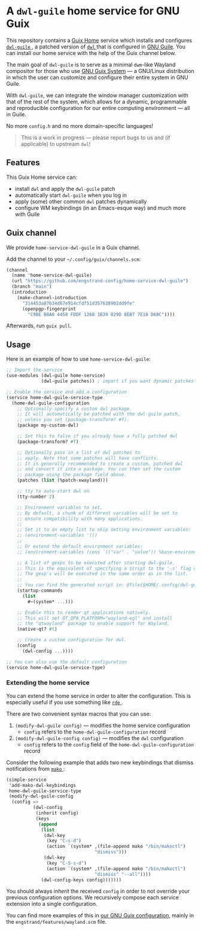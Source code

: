 * A =dwl-guile= home service for GNU Guix
This repository contains a [[https://guix.gnu.org/manual/devel/en/html_node/Home-Configuration.html][Guix Home]] service which installs and configures [[https://github.com/engstrand-config/dwl-guile][ =dwl-guile= ]], a patched version of [[https://github.com/djpohly/dwl][ =dwl= ]] that is configured in [[https://www.gnu.org/software/guile/][GNU Guile]].
You can install our home service with the help of the Guix channel below.

The main goal of =dwl-guile= is to serve as a minimal =dwm=-like Wayland compositor for those who use [[https://guix.gnu.org/][GNU Guix System]] --- a GNU/Linux distribution in which the user can customize and configure their entire system in GNU Guile.

With =dwl-guile=, we can integrate the window manager customization with that of the rest of the system, which allows for a dynamic, programmable and reproducible configuration for our entire computing environment --- all in Guile.

No more =config.h= and no more domain-specific languages!

#+begin_quote
This is a work in progress --- please report bugs to us and (if applicable) to upstream =dwl=!
#+end_quote

** Features
This Guix Home service can:
- install =dwl= and apply the =dwl-guile= patch
- automatically start =dwl-guile= when you log in
- apply (some) other common =dwl= patches dynamically
- configure WM keybindings (in an Emacs-esque way) and much more with Guile

** Guix channel
We provide =home-service-dwl-guile= in a Guix channel.

Add the channel to your =~/.config/guix/channels.scm=:
#+begin_src scheme
(channel
  (name 'home-service-dwl-guile)
  (url "https://github.com/engstrand-config/home-service-dwl-guile")
  (branch "main")
  (introduction
    (make-channel-introduction
      "314453a87634d67e914cfdf51d357638902dd9fe"
      (openpgp-fingerprint
        "C9BE B8A0 4458 FDDF 1268 1B39 029D 8EB7 7E18 D68C"))))
#+end_src
Afterwards, run =guix pull=.

** Usage
Here is an example of how to use =home-service-dwl-guile=:
#+begin_src scheme
;; Import the service
(use-modules (dwl-guile home-service)
             (dwl-guile patches)) ; import if you want dynamic patches

;; Enable the service and add a configuration
(service home-dwl-guile-service-type
  (home-dwl-guile-configuration
    ;; Optionally specify a custom dwl package.
    ;; It will automatically be patched with the dwl-guile patch,
    ;; unless you set (package-transform? #f).
    (package my-custom-dwl)

    ;; Set this to false if you already have a fully patched dwl
    (package-transform? #f)

    ;; Optionally pass in a list of dwl patches to
    ;; apply. Note that some patches will have conflicts.
    ;; It is generally recommended to create a custom, patched dwl
    ;; and convert it into a package. You can then set the custom
    ;; package using the package field above.
    (patches (list (%patch-xwayland)))

    ;; tty to auto-start dwl on
    (tty-number 2)

    ;; Environment variables to set.
    ;; By default, a chunk of different variables will be set to
    ;; ensure compatibility with many applications.
    ;;
    ;; Set it to an empty list to skip setting environment variables:
    ;; (environment-variables '())
    ;;
    ;; Or extend the default environment variables:
    ;; (environment-variables (cons `(("var" . "value")) %base-environment-variables))

    ;; A list of gexps to be executed after starting dwl-guile.
    ;; This is the equivalent of specifying a script to the '-s' flag of dwl.
    ;; The gexp's will be executed in the same order as in the list.
    ;;
    ;; You can find the generated script in: @file{$HOME/.config/dwl-guile/startup.scm}.
    (startup-commands
      (list
        #~(system* ...)))

    ;; Enable this to render qt applications natively.
    ;; This will set QT_QPA_PLATFORM="wayland-egl" and install
    ;; the "qtwayland" package to enable support for Wayland.
    (native-qt? #t)

    ;; Create a custom configuration for dwl.
    (config
      (dwl-config ...))))

;; You can also use the default configuration
(service home-dwl-guile-service-type)
#+end_src

*** Extending the home service
You can extend the home service in order to alter the configuration. 
This is especially useful if you use something like [[https://github.com/abcdw/rde][ =rde= ]].

There are two convenient syntax macros that you can use:
1. =(modify-dwl-guile config)= --- modifies the home service configuration
  - =config= refers to the =home-dwl-guile-configuration= record
2. =(modify-dwl-guile-config config)= --- modifies the =dwl= configuration
   - =config= refers to the =config= field of the =home-dwl-guile-configuration= record

Consider the following example that adds two new keybindings that dismiss notifications from [[https://github.com/emersion/mako)][ =mako= ]]:

#+begin_src scheme
(simple-service                                                    
 'add-mako-dwl-keybindings                                         
 home-dwl-guile-service-type                                       
 (modify-dwl-guile-config                                          
  (config =>                                                       
          (dwl-config                                              
           (inherit config)                                        
           (keys                                                   
            (append                                                
             (list                                                 
              (dwl-key                                             
               (key "C-s-d")                                   
               (action `(system* ,(file-append mako "/bin/makoctl")
                                 "dismiss")))                      
              (dwl-key                                             
               (key "C-S-s-d")                               
               (action `(system* ,(file-append mako "/bin/makoctl")
                                 "dismiss" "--all"))))             
             (dwl-config-keys config)))))))                     
#+end_src

You should always /inherit/ the received =config= in order to not override your previous configuration options. 
We recursively compose each service extension into a single configuration.

You can find more examples of this in [[https://github.com/engstrand-config/guix-dotfiles][our GNU Guix configuration]], mainly in the =engstrand/features/wayland.scm= file.

